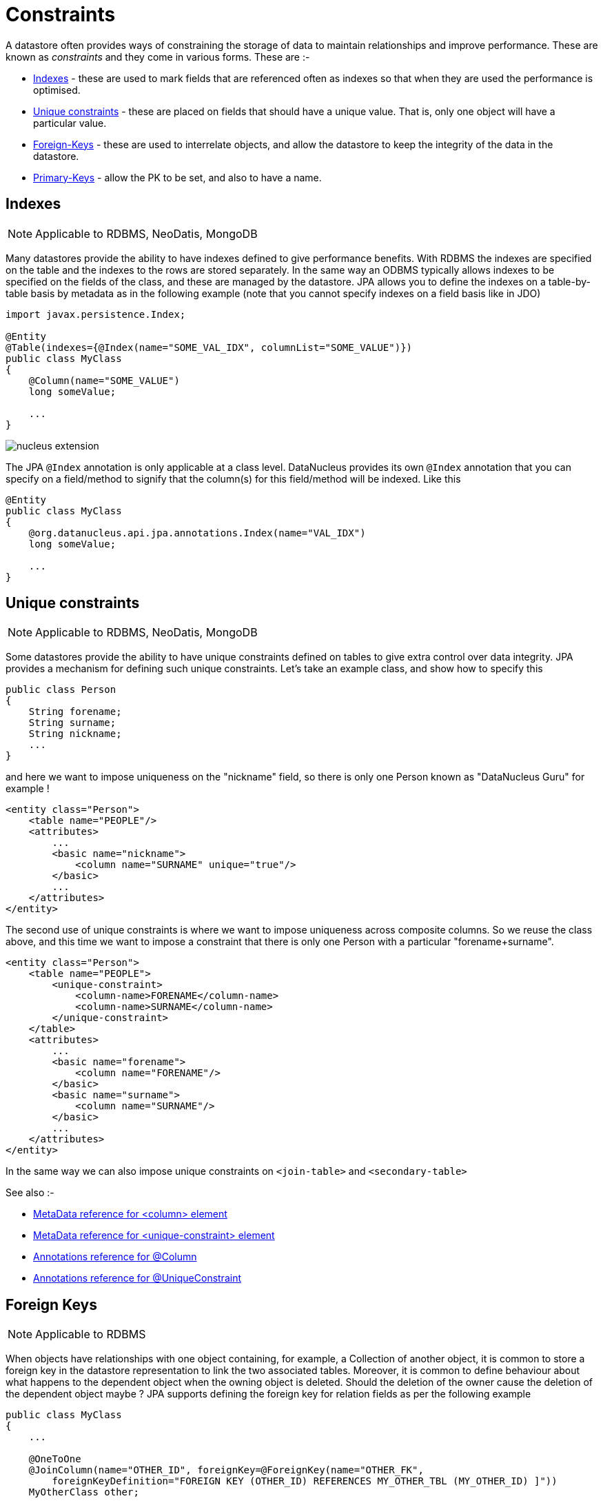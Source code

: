 [[constraints]]
= Constraints
:_basedir: ../
:_imagesdir: images/


A datastore often provides ways of constraining the storage of data to maintain relationships and improve performance. These are known as _constraints_ and they come in various forms. 
These are :-

* link:#index[Indexes] - these are used to mark fields that are referenced often as indexes so that when they are used the performance is optimised.
* link:#unique[Unique constraints] - these are placed on fields that should have a unique value. That is, only one object will have a particular value.
* link:#fk[Foreign-Keys] - these are used to interrelate objects, and allow the datastore to keep the integrity of the data in the datastore.
* link:#pk[Primary-Keys] - allow the PK to be set, and also to have a name.

[[index]]
== Indexes

NOTE: Applicable to RDBMS, NeoDatis, MongoDB

Many datastores provide the ability to have indexes defined to give performance benefits.
With RDBMS the indexes are specified on the table and the indexes to the rows are stored separately. 
In the same way an ODBMS typically allows indexes to be specified on the fields of the class, and these are managed by the datastore. 
JPA allows you to define the indexes on a table-by-table basis by metadata as in the following example (note that you cannot specify indexes on a field basis like in JDO)

[source,java]
-----
import javax.persistence.Index;

@Entity
@Table(indexes={@Index(name="SOME_VAL_IDX", columnList="SOME_VALUE")})
public class MyClass
{
    @Column(name="SOME_VALUE")
    long someValue;

    ...
}
-----

image:../images/nucleus_extension.png[]

The JPA `@Index` annotation is only applicable at a class level. DataNucleus provides its own `@Index` annotation that you
can specify on a field/method to signify that the column(s) for this field/method will be indexed. Like this

[source,java]
-----
@Entity
public class MyClass
{
    @org.datanucleus.api.jpa.annotations.Index(name="VAL_IDX")
    long someValue;

    ...
}
-----


[[unique]]
== Unique constraints

NOTE: Applicable to RDBMS, NeoDatis, MongoDB

Some datastores provide the ability to have unique constraints defined on tables to give extra control over data integrity. 
JPA provides a mechanism for defining such unique constraints. Let's take an example class, and show how to specify this

[source,java]
-----
public class Person
{
    String forename;
    String surname;
    String nickname;
    ...
}
-----

and here we want to impose uniqueness on the "nickname" field, so there is only one Person known as "DataNucleus Guru" for example !

[source,xml]
-----
<entity class="Person">
    <table name="PEOPLE"/>
    <attributes>
        ...
        <basic name="nickname">
            <column name="SURNAME" unique="true"/>
        </basic>
        ...
    </attributes>
</entity>
-----

The second use of unique constraints is where we want to impose uniqueness across composite columns.
So we reuse the class above, and this time we want to impose a constraint that there is only one Person with a particular "forename+surname".

[source,xml]
-----
<entity class="Person">
    <table name="PEOPLE">
        <unique-constraint>
            <column-name>FORENAME</column-name>
            <column-name>SURNAME</column-name>
        </unique-constraint>
    </table>
    <attributes>
        ...
        <basic name="forename">
            <column name="FORENAME"/>
        </basic>
        <basic name="surname">
            <column name="SURNAME"/>
        </basic>
        ...
    </attributes>
</entity>
-----

In the same way we can also impose unique constraints on `<join-table>` and `<secondary-table>`

See also :-

* link:metadata_xml.html#column[MetaData reference for <column> element]
* link:metadata_xml.html#unique-constraint[MetaData reference for <unique-constraint> element]
* link:annotations.html#Column[Annotations reference for @Column]
* link:annotations.html#UniqueConstraint[Annotations reference for @UniqueConstraint]


[[fk]]
== Foreign Keys

NOTE: Applicable to RDBMS

When objects have relationships with one object containing, for example, a Collection of another object, it is common to store a foreign key 
in the datastore representation to link the two associated tables. Moreover, it is common to define behaviour about what happens to the dependent 
object when the owning object is deleted. Should the deletion of the owner cause the deletion of the dependent object maybe ? 
JPA supports defining the foreign key for relation fields as per the following example

[source,java]
-----
public class MyClass
{
    ...

    @OneToOne
    @JoinColumn(name="OTHER_ID", foreignKey=@ForeignKey(name="OTHER_FK", 
        foreignKeyDefinition="FOREIGN KEY (OTHER_ID) REFERENCES MY_OTHER_TBL (MY_OTHER_ID) ]"))
    MyOtherClass other;

}
-----

Note that when you don't specify any foreign key the JPA provider is free to add the foreign keys that it considers are necessary.                


[[pk]]
== Primary Keys

NOTE: Applicable to RDBMS

In RDBMS datastores, it is accepted as good practice to have a primary key on all tables. You specify in other parts of the MetaData 
which fields are part of the primary key (if using application identity). Unfortunately JPA doesn't allow specification of the name of the primary key constraint, nor of whether
join tables are given a primary key constraint at all.

